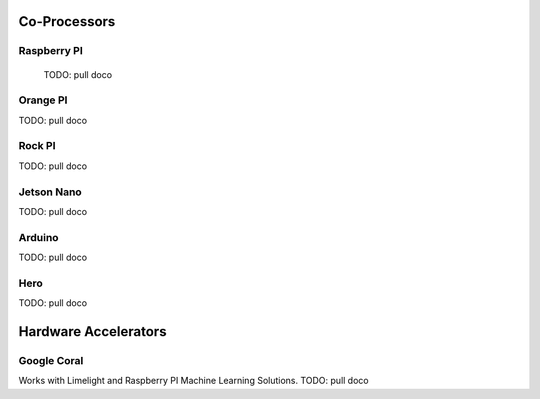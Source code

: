 
#############################
Co-Processors
#############################


***********************
Raspberry PI
***********************

  TODO: pull doco

  
***********************
Orange PI
***********************

TODO: pull doco


***********************
Rock PI
***********************

TODO:  pull doco


***********************
Jetson Nano
***********************
TODO:  pull doco

***********************
Arduino
***********************
TODO: pull doco 

***********************
Hero
***********************

TODO: pull doco


#############################
Hardware Accelerators
#############################


***********************
Google Coral
***********************

Works with Limelight and Raspberry PI Machine Learning Solutions.
TODO: pull doco
